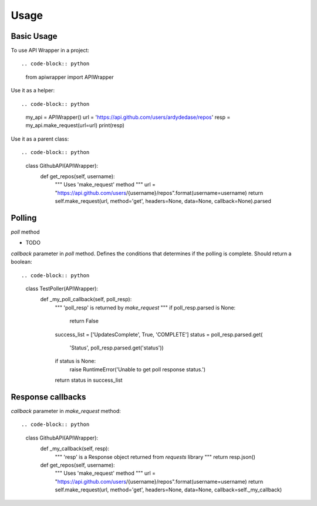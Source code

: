 ========
Usage
========

Basic Usage
~~~~~~~~~~~

To use API Wrapper in a project::

.. code-block:: python

    from apiwrapper import APIWrapper

Use it as a helper::

.. code-block:: python

    my_api = APIWrapper()
    url = 'https://api.github.com/users/ardydedase/repos'
    resp = my_api.make_request(url=url)
    print(resp)

Use it as a parent class::

.. code-block:: python
    
    class GithubAPI(APIWrapper):
        def get_repos(self, username):
            """
            Uses 'make_request' method              
            """
            url = "https://api.github.com/users/{username}/repos".format(username=username)
            return self.make_request(url, method='get', headers=None, data=None, callback=None).parsed

Polling
~~~~~~~

`poll` method

- TODO

`callback` parameter in `poll` method. Defines the conditions that determines if the polling is complete. Should return a boolean::

.. code-block:: python

    class TestPoller(APIWrapper):
        def _my_poll_callback(self, poll_resp):
            """
            'poll_resp' is returned by `make_request`
            """
            if poll_resp.parsed is None:
                return False
            success_list = ['UpdatesComplete', True, 'COMPLETE']
            status = poll_resp.parsed.get(
                'Status', poll_resp.parsed.get('status'))
            if status is None:
                raise RuntimeError('Unable to get poll response status.')
            return status in success_list
            

Response callbacks
~~~~~~~~~~~~~~~~~~

`callback` parameter in `make_request` method::

.. code-block:: python

    class GithubAPI(APIWrapper):
        def _my_callback(self, resp):
            """
            'resp' is a Response object returned from `requests` library
            """
            return resp.json()

                
        def get_repos(self, username):
            """
            Uses 'make_request' method
            """
            url = "https://api.github.com/users/{username}/repos".format(username=username)
            return self.make_request(url, method='get', headers=None, data=None, callback=self._my_callback)
    


